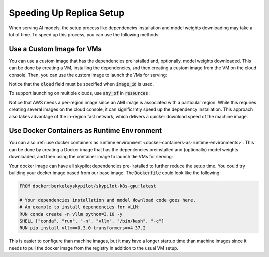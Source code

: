 Speeding Up Replica Setup
=========================

When serving AI models, the setup process like dependencies installation and model weights downloading may take a lot of time. To speed up this process, you can use the following methods:

Use a Custom Image for VMs
--------------------------

You can use a custom image that has the dependencies preinstalled and, optionally, model weights downloaded. This can be done by creating a VM, installing the dependencies, and then creating a custom image from the VM on the cloud console. Then, you can use the custom image to launch the VMs for serving:

.. code-block:: yaml
  :emphasize-lines: 8-9

    service:
      replicas: 2
      readiness_probe: /v1/models

    resources:
      ports: 8080
      accelerators: A100:1
      cloud: gcp
      image_id: projects/my-project/global/machineImages/image-with-dependency-installed

    # Followed by setup and run commands.

Notice that the :code:`cloud` field must be specified when :code:`image_id` is used. 

To support launching on multiple clouds, use :code:`any_of` in :code:`resources` :

.. code-block:: yaml
  :emphasize-lines: 8-14

    service:
      replicas: 2
      readiness_probe: /v1/models

    resources:
      ports: 8080
      accelerators: A100:1
      any_of:
        - cloud: gcp
          image_id: projects/my-project/global/machineImages/image-with-dependency-installed
        - cloud: aws
          image_id:
            us-east-1: ami-0729d913a335efca7
            us-west-2: ami-050814f384259894c

    # Followed by setup and run commands.

Notice that AWS needs a per-region image since an AMI image is associated with a particular region. While this requires creating several images on the cloud console, it can significantly speed up the dependency installation. This approach also takes advantage of the in-region fast network, which delivers a quicker download speed of the machine image.

Use Docker Containers as Runtime Environment
--------------------------------------------

You can also :ref:`use docker containers as runtime environment <docker-containers-as-runtime-environments>`. This can be done by creating a Docker image that has the dependencies preinstalled and (optionally) model weights downloaded, and then using the container image to launch the VMs for serving:

.. code-block:: yaml
  :emphasize-lines: 8

    service:
      replicas: 2
      readiness_probe: /v1/models

    resources:
      ports: 8080
      accelerators: A100:1
      image_id: docker:docker-image-with-dependency-installed

    # Followed by setup and run commands.

Your docker image can have all skypilot dependencies pre-installed to further reduce the setup time. You could try building your docker image based from our base image. The :code:`Dockerfile` could look like the following:

.. code-block:: Dockerfile

    FROM docker:berkeleyskypilot/skypilot-k8s-gpu:latest

    # Your dependencies installation and model download code goes here.
    # An example to install dependencies for vLLM:
    RUN conda create -n vllm python=3.10 -y
    SHELL ["conda", "run", "-n", "vllm", "/bin/bash", "-c"]
    RUN pip install vllm==0.3.0 transformers==4.37.2

This is easier to configure than machine images, but it may have a longer startup time than machine images since it needs to pull the docker image from the registry in addition to the usual VM setup.